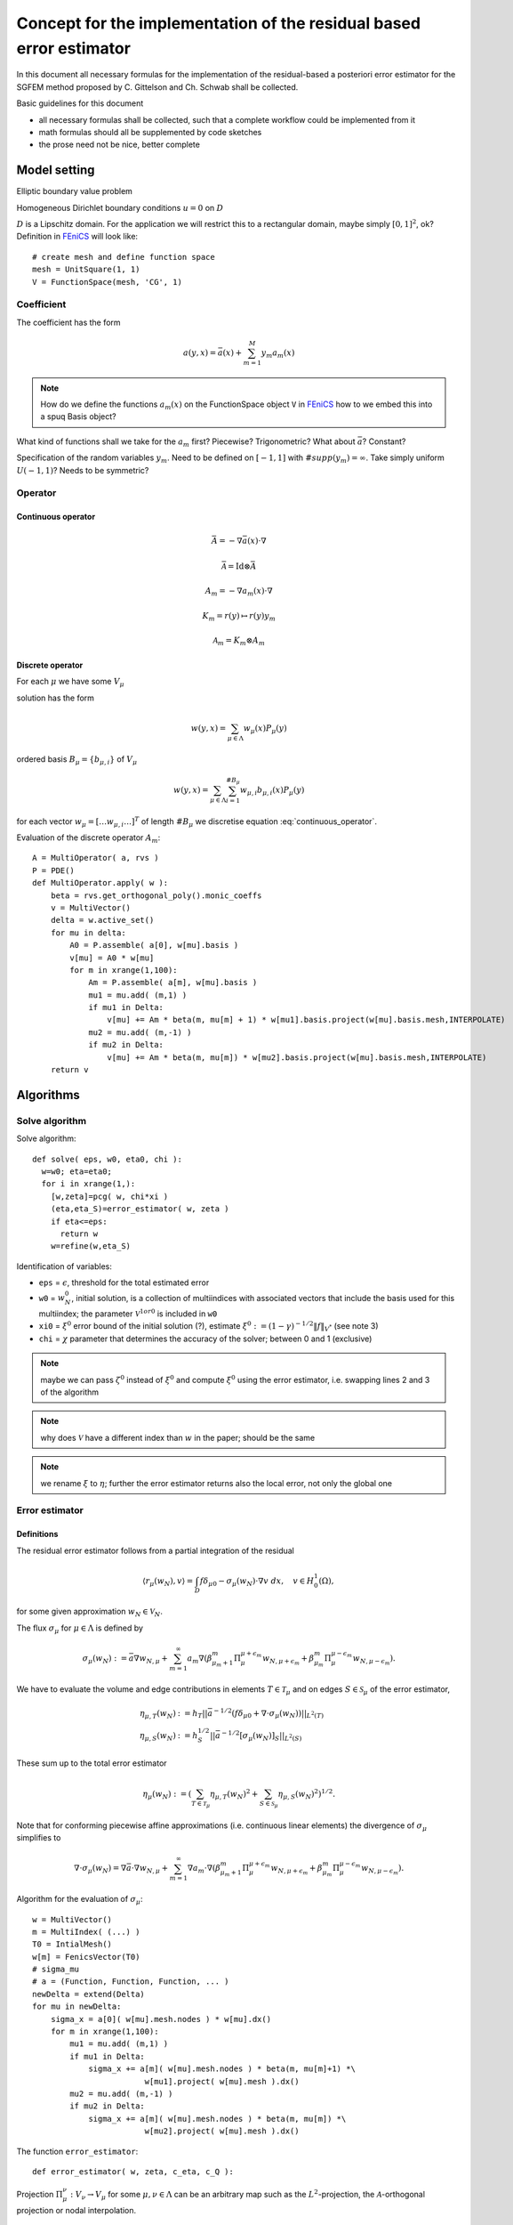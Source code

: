 .. meta::
   :http-equiv=xrefresh: 5


======================================================================
 Concept for the implementation of the residual based error estimator
======================================================================

In this document all necessary formulas for the implementation of the
residual-based a posteriori error estimator for the SGFEM method
proposed by C. Gittelson and Ch. Schwab shall be collected.

Basic guidelines for this document

* all necessary formulas shall be collected, such that a complete
  workflow could be implemented from it
* math formulas should all be supplemented by code sketches
* the prose need not be nice, better complete


Model setting
=============

Elliptic boundary value problem

.. math::
   :label: elliptic_spde

   -\nabla(a\cdot\nabla u)=f \mathrm{\ in\ } D

Homogeneous Dirichlet boundary conditions :math:`u=0` on
:math:`D`

:math:`D` is a Lipschitz domain. For the application we will restrict
this to a rectangular domain, maybe simply :math:`[0,1]^2`, ok?
Definition in |fenics|_ will look like::

  # create mesh and define function space
  mesh = UnitSquare(1, 1)
  V = FunctionSpace(mesh, 'CG', 1)
  

Coefficient
-----------

The coefficient has the form

.. math:: a(y,x) = \bar{a}(x) + \sum_{m=1}^M y_m a_m(x)

.. note:: How do we define the functions :math:`a_m(x)` on the
   FunctionSpace object ``V`` in |fenics|_ how to we embed
   this into a spuq Basis object?

What kind of functions shall we take for the :math:`a_m` first?
Piecewise? Trigonometric? What about :math:`\bar{a}`? Constant?

Specification of the random variables :math:`y_m`. Need to be defined
on :math:`[-1,1]` with :math:`\#supp(y_m)=\infty`. Take simply uniform
:math:`U(-1,1)`? Needs to be symmetric?

Operator
--------

Continuous operator
~~~~~~~~~~~~~~~~~~~


.. math:: \bar{A} = -\nabla  \bar{a}(x) \cdot\nabla

.. math:: \bar{\mathcal{A}} = \mathrm{Id} \otimes \bar{A}

.. math:: A_m = -\nabla  a_m(x) \cdot\nabla

.. math:: K_m = r(y) \mapsto r(y) y_m

.. math:: \mathcal{A}_m = K_m \otimes A_m

.. math:: 
  :label: continuous_operator

  \mathcal{A} = \bar{\mathcal{A}} + \sum_{m=1}^\infty
  \mathcal{A}_m

Discrete operator
~~~~~~~~~~~~~~~~~

For each :math:`\mu` we have some :math:`V_{\mu}`

solution has the form 

.. math:: w(y,x) = \sum_{\mu\in\Lambda} w_{\mu}(x) P_{\mu}(y)

ordered basis :math:`B_{\mu}=\{b_{\mu,i}\}` of :math:`V_{\mu}`

.. math:: w(y,x) = \sum_{\mu\in\Lambda} \sum_{i=1}^{\#B_{\mu}}
   w_{\mu,i} b_{\mu,i}(x) P_{\mu}(y)

for each vector :math:`w_{\mu}=[\dots w_{\mu,i} \dots]^T` of length
:math:`\#B_{\mu}` we discretise equation :eq:`continuous_operator`.


Evaluation of the discrete operator :math:`A_m`::

  A = MultiOperator( a, rvs )
  P = PDE()
  def MultiOperator.apply( w ):
      beta = rvs.get_orthogonal_poly().monic_coeffs
      v = MultiVector()
      delta = w.active_set()
      for mu in delta:
          A0 = P.assemble( a[0], w[mu].basis )
          v[mu] = A0 * w[mu] 
          for m in xrange(1,100):
              Am = P.assemble( a[m], w[mu].basis )
              mu1 = mu.add( (m,1) )
              if mu1 in Delta:
                  v[mu] += Am * beta(m, mu[m] + 1) * w[mu1].basis.project(w[mu].basis.mesh,INTERPOLATE)
              mu2 = mu.add( (m,-1) )
              if mu2 in Delta:
                  v[mu] += Am * beta(m, mu[m]) * w[mu2].basis.project(w[mu].basis.mesh,INTERPOLATE)
      return v



Algorithms
==========
   

Solve algorithm
---------------

Solve algorithm::

   def solve( eps, w0, eta0, chi ):
     w=w0; eta=eta0;
     for i in xrange(1,):
       [w,zeta]=pcg( w, chi*xi )
       (eta,eta_S)=error_estimator( w, zeta )
       if eta<=eps:
         return w
       w=refine(w,eta_S)

Identification of variables: 

* ``eps`` = :math:`\epsilon`, threshold for the total estimated error  
* ``w0`` = :math:`w_N^0`, initial solution, is a collection of
  multiindices with associated vectors that include the basis used for
  this multiindex; the parameter :math:`\mathcal{V}^{1 or 0}` is
  included in ``w0``
* ``xi0`` = :math:`\xi^0` error bound of the initial solution (?),
  estimate :math:`\xi^0:=(1-\gamma)^{-1/2}\|f\|_{V^*}` (see note 3)
* ``chi`` = :math:`\chi` parameter that determines the accuracy of the
  solver; between 0 and 1 (exclusive)

.. note:: maybe we can pass :math:`\zeta^0` instead of :math:`\xi^0`
  and compute :math:`\xi^0` using the error estimator, i.e. swapping
  lines 2 and 3 of the algorithm

.. note:: why does :math:`\mathcal{V}` have a different index
   than :math:`w` in the paper; should be the same

.. note:: we rename :math:`\xi` to :math:`\eta`; further the error
  estimator returns also the local error, not only the global one


Error estimator
---------------

Definitions
~~~~~~~~~~~

The residual error estimator follows from a partial integration of the residual

.. math:: \langle r_\mu(w_N),v\rangle = \int_D f\delta_{\mu 0} - \sigma_\mu(w_N)\cdot\nabla v\;dx,\quad v\in H^1_0(\Omega),

for some given approximation :math:`w_N\in\mathcal{V}_N`.

The flux :math:`\sigma_\mu` for :math:`\mu\in\Lambda`  is defined by

.. math:: \sigma_\mu(w_N) := \bar{a}\nabla w_{N,\mu} + \sum_{m=1}^\infty a_m\nabla(\beta^m_{\mu_m+1}\Pi^{\mu+\epsilon_m}_\mu w_{N,\mu+\epsilon_m} + \beta^m_{\mu_m}\Pi^{\mu-\epsilon_m}_\mu w_{N,\mu-\epsilon_m}).

We have to evaluate the volume and edge contributions in elements :math:`T\in\mathcal{T}_\mu` and on edges :math:`S\in\mathcal{S}_\mu` of the error estimator,

.. math:: \eta_{\mu,T}(w_N) &:= h_T||\bar{a}^{-1/2}(f\delta_{\mu 0} + \nabla\cdot\sigma_\mu(w_N))||_{L^2(T)}\\
          \eta_{\mu,S} (w_N) &:= h_S^{1/2} ||\bar{a}^{-1/2} [\sigma_\mu(w_N)]_S ||_{L^2(S)}

These sum up to the total error estimator

.. math:: \eta_\mu(w_N) := \left( \sum_{T\in\mathcal{T}_\mu} \eta_{\mu,T}(w_N)^2 + \sum_{S\in\mathcal{S}_\mu} \eta_{\mu,S}(w_N)^2 \right)^{1/2}.


Note that for conforming piecewise affine approximations (i.e. continuous linear elements) the divergence of :math:`\sigma_\mu` simplifies to

.. math:: \nabla\cdot\sigma_\mu(w_N) = \nabla\bar{a}\cdot\nabla w_{N,\mu} + \sum_{m=1}^\infty \nabla a_m\cdot\nabla( \beta^m_{\mu_m+1}\Pi^{\mu+\epsilon_m}_\mu w_{N,\mu+\epsilon_m} + \beta^m_{\mu_m}\Pi^{\mu-\epsilon_m}_\mu w_{N,\mu-\epsilon_m} ).



Algorithm for the evaluation of :math:`\sigma_\mu`::

  w = MultiVector()
  m = MultiIndex( (...) )
  T0 = IntialMesh()
  w[m] = FenicsVector(T0)
  # sigma_mu
  # a = (Function, Function, Function, ... )
  newDelta = extend(Delta)
  for mu in newDelta:
      sigma_x = a[0]( w[mu].mesh.nodes ) * w[mu].dx() 
      for m in xrange(1,100):
          mu1 = mu.add( (m,1) )
          if mu1 in Delta:
              sigma_x += a[m]( w[mu].mesh.nodes ) * beta(m, mu[m]+1) *\
                          w[mu1].project( w[mu].mesh ).dx()
          mu2 = mu.add( (m,-1) )
          if mu2 in Delta:
              sigma_x += a[m]( w[mu].mesh.nodes ) * beta(m, mu[m]) *\
                          w[mu2].project( w[mu].mesh ).dx()


The function ``error_estimator``::

  def error_estimator( w, zeta, c_eta, c_Q ):
    

Projection :math:`\Pi_\mu^\nu:V_\nu\to V_\mu` for some
:math:`\mu,\nu\in\Lambda` can be an arbitrary map such as the
:math:`L^2`-projection, the :math:`\mathcal{A}`-orthogonal projection
or nodal interpolation.


Refinement
----------

The marking/refinement procedure is three-fold:

#. (for active indices :math:`\mu\in\Lambda`) evaluation of the residual error estimator :math:`\hat{\eta}_{\mu,S}(w_N)` and edge marking of respective FEM meshes :math:`\mathcal{T}_\mu`
#. (for active indices and their *neighbourhood*) estimation of the projection errors and marking of respective FEM meshes
#. activation of new indices based on the projection estimation of 2.


FEM residuals
~~~~~~~~~~~~~

We employ an edge-based Dörfler marking strategy for all edges :math:`S\in\mathcal{S}_\mu` with the edge indicator

.. math::
   \hat{\eta}_{\mu,S} := \left( \eta_{\mu,S}(w_N)^2 + \frac{1}{d+1} \sum_{T:\ S\in\mathcal{S}_\mu \cap \partial T} \eta_{\mu,T}(w_N)^2 \right)^{1/2}

such that, for some parameter :math:`0<\vartheta_\eta<1`, a set

.. math::
   \hat{\mathcal{S}}_\mu \subset \bigcup_{\mu\in\Lambda} \{\mu\}\times\mathcal{S}_\mu

of small cardinality is obtained for which holds

.. math::
   \sum_{(\mu,S)\in\hat{\mathcal{S}}_\mu} \hat{\eta}_{\mu,S}^2 \geq \vartheta_\eta^2 \sum_{\mu\in\Lambda} \eta_\mu(w_N)^2.

Let :math:`\mathcal{T}_N:=\bigcup_{\mu\in\Lambda}\{\mu\}\times\mathcal{T}_\mu` encode the set of all elements of all meshes paired with the respective multiindex :math:`\mu`, i.e. for all element :math:`T\in\mathcal{T}_\mu` for any :math:`\mu\in\Lambda` there is a tuple :math:`(\mu,T)\in\mathcal{T}_N`.

Let :math:`\mathcal{T}_\eta\subset\mathcal{T}_N` be the subset of elements which have at least one edge in :math:`\hat{\mathcal{S}}_\mu` and mark these elements for refinement.


Projection errors
~~~~~~~~~~~~~~~~~

TODO


Activation of new indices
~~~~~~~~~~~~~~~~~~~~~~~~~

TODO



PCG
---

This should be implemented as a standard preconditioned conjugate
gradient solver, where the special treatment necessary for the
specific structure of :math:`w_N` is hidden in a generalised vector
class (``FEMVector``) that takes care of that.

Meaning of the variables

* :math:`\rho` = ``r`` residual
* :math:`s` = ``s`` preconditioned residual
* :math:`v` = ``v`` search direction
* :math:`w` = ``w`` solution
* :math:`\zeta` is the enery norm (w.r.t. :math:`\bar{\mathcal{A}}`)
  of the preconditioned residual :math:`s`,
  i.e. :math:`\|s\|^2_{\bar{\mathcal{A}}}`

Algorithm::

  def pcg( A, A_bar, w0, eps ):
    # use forgetful_vector for vectors 
    w[0] = w0
    r[0] = f - apply(A, w[0])
    v[0] = solve(A_bar, r[0])
    zeta[0] = r[0].inner(s[0])
    for i in count(1):
      if zeta[i-1] <= eps**2:
        return (w[i-1], zeta[i-1])
      z[i-1] = apply(A, v[i-1])
      alpha[i-1] = z[i-1].inner(v[i-1])
      w[i] = w[i-1] + zeta[i-1] / alpha[i-1] * v[i-1]
      r[i] = r[i-1] - zeta[i-1] / alpha[i-1] * z[i-1]
      s[i] = solve(A_bar, r[i])
      zeta[i] = r[i].inner(s[i])
      v[i] = s[i] - zeta[i] / zeta[i-1] * v[i-1]

Data structures
===============

Vectors
-------

Sketch for the generalised vector class for ``w`` which we call ``MultiVector``::

  class MultiVector(object):
    #map multiindex to Vector (=coefficients + basis)
    def __init__(self):
      self.mi2vec = dict()
    
    def extend( self, mi, vec ):
      self.mi2vec[mi] = vec
    
    def active_indices( self ):
      return self.mi2vec.keys()
    
    def get_vector( self, mi ):
      return self.mi2vec[mi]
    
    def __add__(self, other):
      assert self.active_indices() == other.active_indices()
      newvec = FooVector()
      for mi in self.active_indices():
        newvec.extend( mi, self.get_vector(mi)+other.get_vector(mi))
      return newvec
    
    def __mul__():
      pass
        
    def __sub__():
      pass

The ``MultiVector`` needs a set of *normal* vectors which represent
a solution on a single FEM mesh::

  class FEMVector(FullVector):
    INTERPOLATE = "interpolate"

    def __init__(self, coeff, basis ):
      assert isinstance( basis, FEMBasis )
      self.FullVector.__init__(coeff, basis)
      
    def project(self, basis, type=FEMVector.INTERPOLATE):
      assert isinstance( basis, FEMBasis )
      newcoeff = FEMBasis.project( self.coeff, self.basis, basis, type )
      return FEMVector( newcoeff, basis )

The ``FEMVector``s need a basis which should be fixed to a
``FEMBasis`` and derivatives (which could be a |fenics| or dolfin basis
or whatever FEM software is underlying it)::

  class FEMBasis(FunctionBasis):
    def __init__(self, mesh):
      self.mesh = mesh
      
    def refine(self, faces):
      (newmesh, prolongate, restrict)=self.mesh.refine( faces )
      newbasis = FEMBasis( newmesh )
      prolop = Operator( prolongate, self, newbasis )
      restop = Operator( restrict, newbasis, self )
      return (newbasis, prolop, restop)
      
    @override
    def evaluate(self, x):
      # pass to dolfin 
      pass
      
    @classmethod
    def project( coeff, oldbasis, newbasis, type ):
      # let dolfin do the transfer accoring to type
      pass      

The FEMBasis needs a mesh class for refinement and transfer of
solutions from one mesh to another. This mesh shall have derived class
that encapsulat specific Mesh classes (that come e.g. from Dolfin) ::

  # in spuq.fem?
  class FEMMesh( object ):
    def refine( self, faces ):
      return NotImplemented

  # in spuq.adaptors.fenics
  class FenicsMesh( FEMMesh ):
    def __init__(self):
      from dolfin import Mesh
      self.fenics_mesh = Mesh()

    def refine( self, faces ):
      new_fenics_mesh = self.fenics_mesh.refine(faces)
      prolongate = lambda x: fenics.project( x, fenics_mesh,
                                             new_fenics_mesh ) 
      restrict = lambda x: fenics.project( x, new_fenics_mesh, 
                                           fenics_mesh )
      return (Mesh( new_fenics_mesh ), prolongate, restrict)

Refinement::

  b0 = FEMBasis( FEniCSMesh() )
  coeffs = whatever()
  v0 = FEMVector( coeffs, b0 )
  faces = marking_strategy( foo )
  (b1, prol, rest) = b0.refine( faces )
  v1 = prol( v0 )
  assert v1.get_basis() == b1
  assert v1.__class__ == v2.__class__

.. note: The |fenics| specific stuff should go into a specific package
         e.g. spuq.fenics or spuq.adaptors.fenics so that we can also
         use other FEM packages if we want 

Questions
=========

* What kind of requirements are there for the 
  projectors :math:`\Pi_\mu^\nu`?


.. |fenics| replace:: FEniCS
.. _fenics: http://fenicsproject.org/


